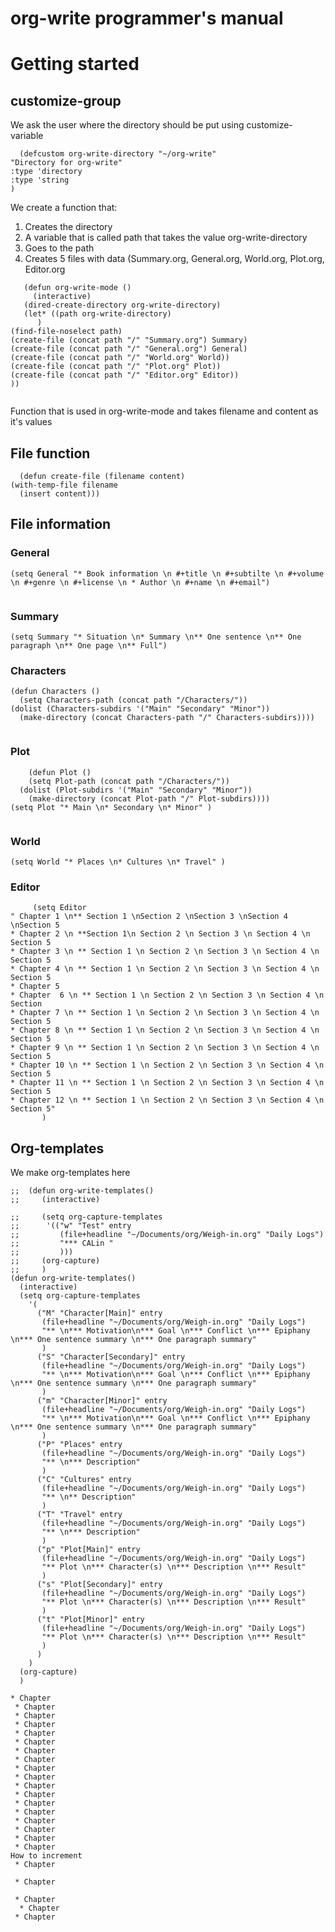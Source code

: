 * org-write programmer's manual
* Getting started
** customize-group
We ask the user where the directory should be put using customize-variable
#+BEGIN_SRC elisp :tangle yes
      (defcustom org-write-directory "~/org-write"
	"Directory for org-write"
	:type 'directory
    :type 'string
    )
#+END_SRC

#+RESULTS:
: org-write-directory

We create a function that:
1. Creates the directory
2. A variable that is called path that takes the value org-write-directory
3. Goes to the path
4. Creates 5 files with data (Summary.org, General.org, World.org, Plot.org, Editor.org
#+BEGIN_SRC elisp :tangle yes
	     (defun org-write-mode ()
	       (interactive)
	     (dired-create-directory org-write-directory)
	     (let* ((path org-write-directory)
		    )
      (find-file-noselect path)
      (create-file (concat path "/" "Summary.org") Summary)
      (create-file (concat path "/" "General.org") General)
      (create-file (concat path "/" "World.org" World))
      (create-file (concat path "/" "Plot.org" Plot))
      (create-file (concat path "/" "Editor.org" Editor))
      ))

#+END_SRC

#+RESULTS:
: org-write-mode
Function that is used in org-write-mode and takes filename and content as it's values
** File function

#+begin_src elisp
    (defun create-file (filename content)
  (with-temp-file filename
    (insert content)))
#+end_src

#+RESULTS:
: create-file
** File information 
*** General
#+begin_src elisp
(setq General "* Book information \n #+title \n #+subtilte \n #+volume \n #+genre \n #+license \n * Author \n #+name \n #+email")

#+end_src

#+RESULTS:
: * Book information 
:  #+title 
:  #+subtilte 
:  #+volume 
:  #+genre 
:  #+license 
:  * Author 
:  #+name 
:  #+email

*** Summary

#+begin_src elisp
    (setq Summary "* Situation \n* Summary \n** One sentence \n** One paragraph \n** One page \n** Full")
#+end_src

#+RESULTS:
: * Situation 
: * Summary 
: ** One sentence 
: ** One paragraph 
: ** One page 
: ** Full

*** Characters
#+begin_src elisp :tangle yes
  (defun Characters ()
    (setq Characters-path (concat path "/Characters/"))
  (dolist (Characters-subdirs '("Main" "Secondary" "Minor"))
    (make-directory (concat Characters-path "/" Characters-subdirs))))

#+end_src



#+RESULTS:
: Characters

*** Plot
#+begin_src elisp
    (defun Plot ()
    (setq Plot-path (concat path "/Characters/"))
  (dolist (Plot-subdirs '("Main" "Secondary" "Minor"))
    (make-directory (concat Plot-path "/" Plot-subdirs))))
(setq Plot "* Main \n* Secondary \n* Minor" )

#+end_src

#+RESULTS:
: * Main 
: * Secondary 
: * Minor

*** World
#+begin_src elisp
(setq World "* Places \n* Cultures \n* Travel" )
#+end_src
*** Editor
#+begin_src elisp
	   (setq Editor
  " Chapter 1 \n** Section 1 \nSection 2 \nSection 3 \nSection 4 \nSection 5
  * Chapter 2 \n **Section 1\n Section 2 \n Section 3 \n Section 4 \n Section 5
  * Chapter 3 \n ** Section 1 \n Section 2 \n Section 3 \n Section 4 \n Section 5
  * Chapter 4 \n ** Section 1 \n Section 2 \n Section 3 \n Section 4 \n Section 5
  * Chapter 5
  * Chapter  6 \n ** Section 1 \n Section 2 \n Section 3 \n Section 4 \n Section
  * Chapter 7 \n ** Section 1 \n Section 2 \n Section 3 \n Section 4 \n Section 5
  * Chapter 8 \n ** Section 1 \n Section 2 \n Section 3 \n Section 4 \n Section 5
  * Chapter 9 \n ** Section 1 \n Section 2 \n Section 3 \n Section 4 \n Section 5
  * Chapter 10 \n ** Section 1 \n Section 2 \n Section 3 \n Section 4 \n Section 5
  * Chapter 11 \n ** Section 1 \n Section 2 \n Section 3 \n Section 4 \n Section 5
  * Chapter 12 \n ** Section 1 \n Section 2 \n Section 3 \n Section 4 \n Section 5" 
		 )
#+end_src
** Org-templates
We make org-templates here
#+begin_src elisp
  ;;  (defun org-write-templates()
  ;;     (interactive)

  ;;     (setq org-capture-templates
  ;; 	  '(("w" "Test" entry
  ;; 	     (file+headline "~/Documents/org/Weigh-in.org" "Daily Logs")
  ;; 	     "*** CALin "
  ;; 	     )))
  ;;     (org-capture)
  ;;     )
  (defun org-write-templates()
    (interactive)
    (setq org-capture-templates
	  '(
	    ("M" "Character[Main]" entry
	     (file+headline "~/Documents/org/Weigh-in.org" "Daily Logs")
	     "** \n*** Motivation\n*** Goal \n*** Conflict \n*** Epiphany \n*** One sentence summary \n*** One paragraph summary"
	     )
	    ("S" "Character[Secondary]" entry
	     (file+headline "~/Documents/org/Weigh-in.org" "Daily Logs")
	     "** \n*** Motivation\n*** Goal \n*** Conflict \n*** Epiphany \n*** One sentence summary \n*** One paragraph summary"
	     )
	    ("m" "Character[Minor]" entry
	     (file+headline "~/Documents/org/Weigh-in.org" "Daily Logs")
	     "** \n*** Motivation\n*** Goal \n*** Conflict \n*** Epiphany \n*** One sentence summary \n*** One paragraph summary"
	     )
	    ("P" "Places" entry
	     (file+headline "~/Documents/org/Weigh-in.org" "Daily Logs")
	     "** \n*** Description"
	     )
	    ("C" "Cultures" entry
	     (file+headline "~/Documents/org/Weigh-in.org" "Daily Logs")
	     "** \n** Description"
	     )
	    ("T" "Travel" entry
	     (file+headline "~/Documents/org/Weigh-in.org" "Daily Logs")
	     "** \n*** Description"
	     )
	    ("p" "Plot[Main]" entry
	     (file+headline "~/Documents/org/Weigh-in.org" "Daily Logs")
	     "** Plot \n*** Character(s) \n*** Description \n*** Result"
	     )
	    ("s" "Plot[Secondary]" entry
	     (file+headline "~/Documents/org/Weigh-in.org" "Daily Logs")
	     "** Plot \n*** Character(s) \n*** Description \n*** Result"
	     )
	    ("t" "Plot[Minor]" entry
	     (file+headline "~/Documents/org/Weigh-in.org" "Daily Logs")
	     "** Plot \n*** Character(s) \n*** Description \n*** Result"
	     )
	    )
	  )
    (org-capture)
    )
#+end_src


#+RESULTS:
: org-write-templates

# "* Chapter 1  \n * Chapter 2 \n * Chapter 2 \n * Chapter 3 \n * Chapter 4 \n * Chapter 5
#  ,* Chapter  6 \n * Chapter 7 \n * Chapter 8 \n * Chapter 9 \n * Chapter 10 \n * Chapter 11 \n * Chapter \n 12" 

#+RESULTS:
#+begin_example
,* Chapter 
 ,* Chapter 
 ,* Chapter 
 ,* Chapter 
 ,* Chapter 
 ,* Chapter 
 ,* Chapter 
 ,* Chapter 
 ,* Chapter 
 ,* Chapter 
 ,* Chapter 
 ,* Chapter 
 ,* Chapter 
 ,* Chapter 
 ,* Chapter 
 ,* Chapter 
 ,* Chapter 
 ,* Chapter 
How to increment  
 ,* Chapter 
 
 ,* Chapter 
 
 ,* Chapter 
  ,* Chapter 
 ,* Chapter 
#+end_example
